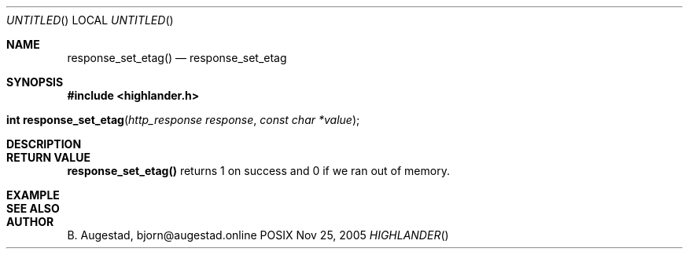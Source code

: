 .Dd Nov 25, 2005
.Os POSIX
.Dt HIGHLANDER
.Th response_set_etag 3
.Sh NAME
.Nm response_set_etag()
.Nd response_set_etag
.Sh SYNOPSIS
.Fd #include <highlander.h>
.Fo "int response_set_etag"
.Fa "http_response response"
.Fa "const char *value"
.Fc
.Sh DESCRIPTION
.Sh RETURN VALUE
.Nm
returns 1 on success and 0 if we ran out of memory.
.Sh EXAMPLE
.Bd -literal
.Ed
.Sh SEE ALSO
.Sh AUTHOR
.An B. Augestad, bjorn@augestad.online

